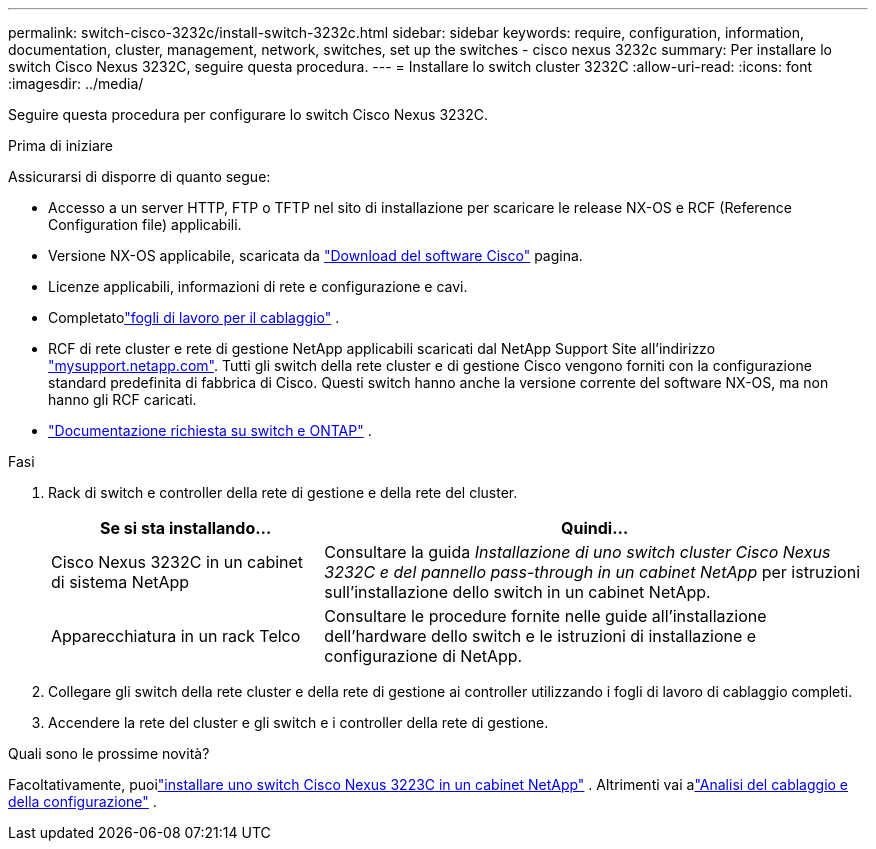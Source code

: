 ---
permalink: switch-cisco-3232c/install-switch-3232c.html 
sidebar: sidebar 
keywords: require, configuration, information, documentation, cluster, management, network, switches, set up the switches - cisco nexus 3232c 
summary: Per installare lo switch Cisco Nexus 3232C, seguire questa procedura. 
---
= Installare lo switch cluster 3232C
:allow-uri-read: 
:icons: font
:imagesdir: ../media/


[role="lead"]
Seguire questa procedura per configurare lo switch Cisco Nexus 3232C.

.Prima di iniziare
Assicurarsi di disporre di quanto segue:

* Accesso a un server HTTP, FTP o TFTP nel sito di installazione per scaricare le release NX-OS e RCF (Reference Configuration file) applicabili.
* Versione NX-OS applicabile, scaricata da https://software.cisco.com/download/home["Download del software Cisco"^] pagina.
* Licenze applicabili, informazioni di rete e configurazione e cavi.
* Completatolink:setup-worksheet-3232c.html["fogli di lavoro per il cablaggio"] .
* RCF di rete cluster e rete di gestione NetApp applicabili scaricati dal NetApp Support Site all'indirizzo http://mysupport.netapp.com/["mysupport.netapp.com"^]. Tutti gli switch della rete cluster e di gestione Cisco vengono forniti con la configurazione standard predefinita di fabbrica di Cisco. Questi switch hanno anche la versione corrente del software NX-OS, ma non hanno gli RCF caricati.
* link:required-documentation-3232c.html["Documentazione richiesta su switch e ONTAP"] .


.Fasi
. Rack di switch e controller della rete di gestione e della rete del cluster.
+
[cols="1,2"]
|===
| Se si sta installando... | Quindi... 


 a| 
Cisco Nexus 3232C in un cabinet di sistema NetApp
 a| 
Consultare la guida _Installazione di uno switch cluster Cisco Nexus 3232C e del pannello pass-through in un cabinet NetApp_ per istruzioni sull'installazione dello switch in un cabinet NetApp.



 a| 
Apparecchiatura in un rack Telco
 a| 
Consultare le procedure fornite nelle guide all'installazione dell'hardware dello switch e le istruzioni di installazione e configurazione di NetApp.

|===
. Collegare gli switch della rete cluster e della rete di gestione ai controller utilizzando i fogli di lavoro di cablaggio completi.
. Accendere la rete del cluster e gli switch e i controller della rete di gestione.


.Quali sono le prossime novità?
Facoltativamente, puoilink:install-cisco-nexus-3232c.html["installare uno switch Cisco Nexus 3223C in un cabinet NetApp"] .  Altrimenti vai alink:cabling-considerations-3232c.html["Analisi del cablaggio e della configurazione"] .
